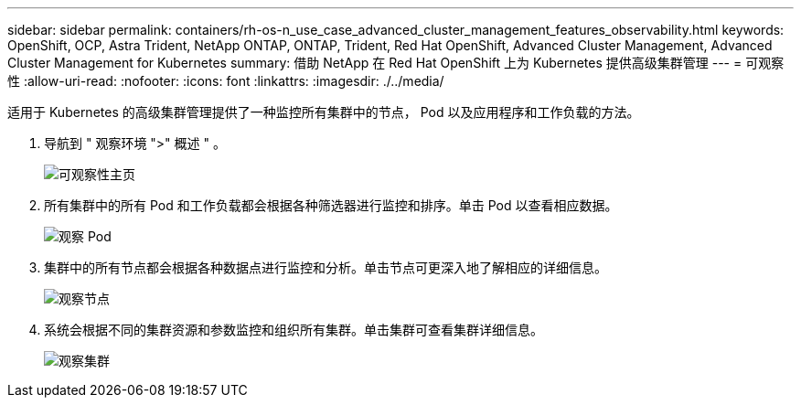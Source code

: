 ---
sidebar: sidebar 
permalink: containers/rh-os-n_use_case_advanced_cluster_management_features_observability.html 
keywords: OpenShift, OCP, Astra Trident, NetApp ONTAP, ONTAP, Trident, Red Hat OpenShift, Advanced Cluster Management, Advanced Cluster Management for Kubernetes 
summary: 借助 NetApp 在 Red Hat OpenShift 上为 Kubernetes 提供高级集群管理 
---
= 可观察性
:allow-uri-read: 
:nofooter: 
:icons: font
:linkattrs: 
:imagesdir: ./../media/


[role="lead"]
适用于 Kubernetes 的高级集群管理提供了一种监控所有集群中的节点， Pod 以及应用程序和工作负载的方法。

. 导航到 " 观察环境 ">" 概述 " 。
+
image::redhat_openshift_image82.jpg[可观察性主页]

. 所有集群中的所有 Pod 和工作负载都会根据各种筛选器进行监控和排序。单击 Pod 以查看相应数据。
+
image::redhat_openshift_image83.jpg[观察 Pod]

. 集群中的所有节点都会根据各种数据点进行监控和分析。单击节点可更深入地了解相应的详细信息。
+
image::redhat_openshift_image84.jpg[观察节点]

. 系统会根据不同的集群资源和参数监控和组织所有集群。单击集群可查看集群详细信息。
+
image::redhat_openshift_image85.jpg[观察集群]


